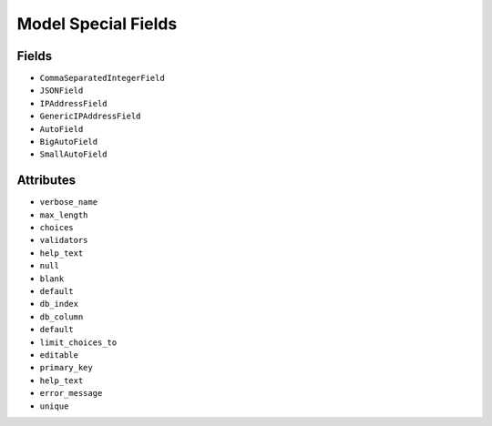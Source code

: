 Model Special Fields
====================


Fields
------
* ``CommaSeparatedIntegerField``
* ``JSONField``
* ``IPAddressField``
* ``GenericIPAddressField``
* ``AutoField``
* ``BigAutoField``
* ``SmallAutoField``


Attributes
----------
* ``verbose_name``
* ``max_length``
* ``choices``
* ``validators``
* ``help_text``
* ``null``
* ``blank``
* ``default``
* ``db_index``
* ``db_column``
* ``default``
* ``limit_choices_to``
* ``editable``
* ``primary_key``
* ``help_text``
* ``error_message``
* ``unique``
